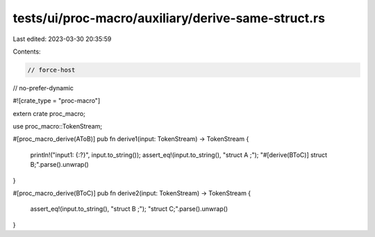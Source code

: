 tests/ui/proc-macro/auxiliary/derive-same-struct.rs
===================================================

Last edited: 2023-03-30 20:35:59

Contents:

.. code-block:: rs

    // force-host
// no-prefer-dynamic

#![crate_type = "proc-macro"]

extern crate proc_macro;

use proc_macro::TokenStream;

#[proc_macro_derive(AToB)]
pub fn derive1(input: TokenStream) -> TokenStream {
    println!("input1: {:?}", input.to_string());
    assert_eq!(input.to_string(), "struct A ;");
    "#[derive(BToC)] struct B;".parse().unwrap()
}

#[proc_macro_derive(BToC)]
pub fn derive2(input: TokenStream) -> TokenStream {
    assert_eq!(input.to_string(), "struct B ;");
    "struct C;".parse().unwrap()
}


